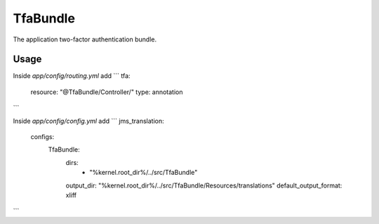 TfaBundle
================

The application two-factor authentication bundle.

Usage
----------------

Inside `app/config/routing.yml` add
```
tfa:
    resource: "@TfaBundle/Controller/"
    type: annotation
```

Inside `app/config/config.yml` add
```
jms_translation:
    configs:
        TfaBundle:
            dirs:
                - "%kernel.root_dir%/../src/TfaBundle"
            output_dir: "%kernel.root_dir%/../src/TfaBundle/Resources/translations"
            default_output_format: xliff
```
